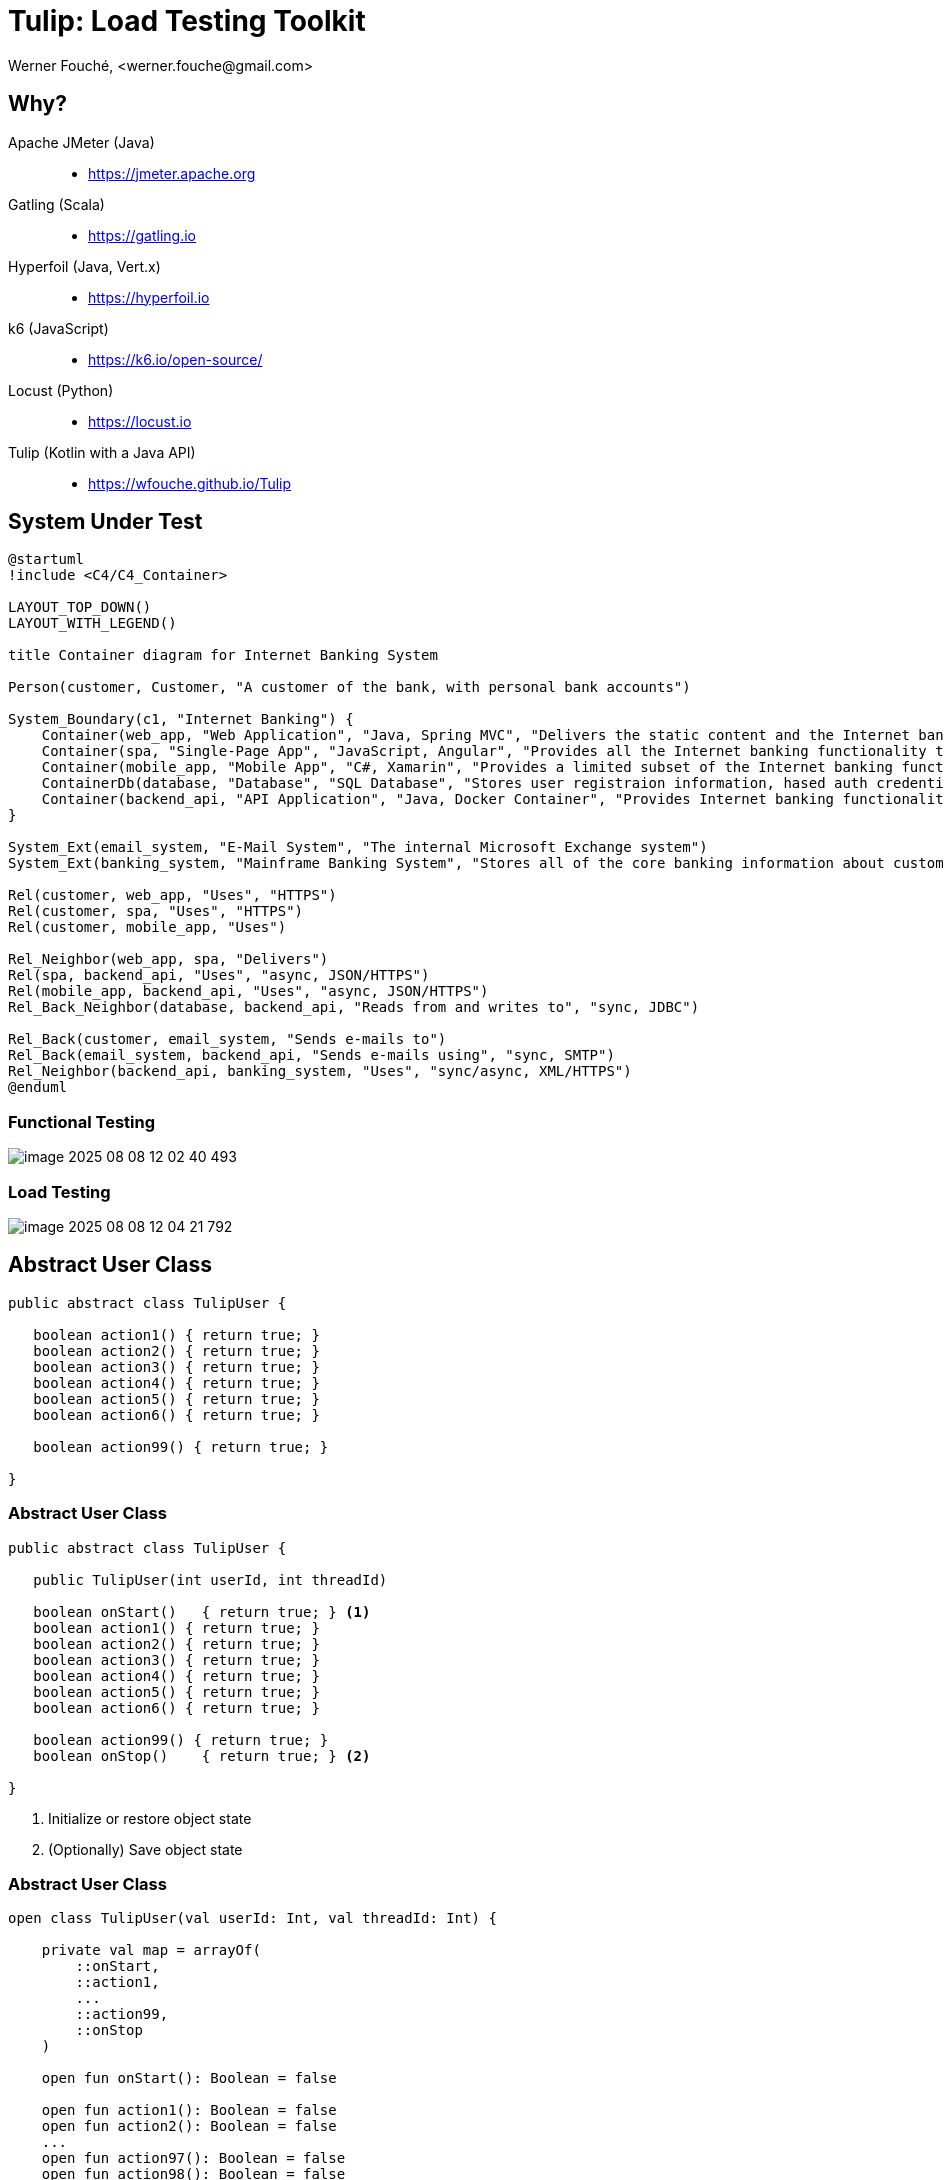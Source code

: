 = Tulip: Load Testing Toolkit
Werner Fouché,  <werner.fouche@gmail.com>
:revealjs_theme: beige
:revealjs_width: 1408
:revealjs_height: 992
:source-highlighter: highlightjs

== Why?

Apache JMeter (Java)::
* https://jmeter.apache.org
Gatling (Scala)::
* https://gatling.io
Hyperfoil (Java, Vert.x)::
* https://hyperfoil.io
k6 (JavaScript)::
* https://k6.io/open-source/
Locust (Python)::
* https://locust.io
Tulip (Kotlin with a Java API)::
* https://wfouche.github.io/Tulip

== System Under Test

[plantuml,diag00,svg]
....
@startuml
!include <C4/C4_Container>

LAYOUT_TOP_DOWN()
LAYOUT_WITH_LEGEND()

title Container diagram for Internet Banking System

Person(customer, Customer, "A customer of the bank, with personal bank accounts")

System_Boundary(c1, "Internet Banking") {
    Container(web_app, "Web Application", "Java, Spring MVC", "Delivers the static content and the Internet banking SPA")
    Container(spa, "Single-Page App", "JavaScript, Angular", "Provides all the Internet banking functionality to cutomers via their web browser")
    Container(mobile_app, "Mobile App", "C#, Xamarin", "Provides a limited subset of the Internet banking functionality to customers via their mobile device")
    ContainerDb(database, "Database", "SQL Database", "Stores user registraion information, hased auth credentials, access logs, etc.")
    Container(backend_api, "API Application", "Java, Docker Container", "Provides Internet banking functionality via API")
}

System_Ext(email_system, "E-Mail System", "The internal Microsoft Exchange system")
System_Ext(banking_system, "Mainframe Banking System", "Stores all of the core banking information about customers, accounts, transactions, etc.")

Rel(customer, web_app, "Uses", "HTTPS")
Rel(customer, spa, "Uses", "HTTPS")
Rel(customer, mobile_app, "Uses")

Rel_Neighbor(web_app, spa, "Delivers")
Rel(spa, backend_api, "Uses", "async, JSON/HTTPS")
Rel(mobile_app, backend_api, "Uses", "async, JSON/HTTPS")
Rel_Back_Neighbor(database, backend_api, "Reads from and writes to", "sync, JDBC")

Rel_Back(customer, email_system, "Sends e-mails to")
Rel_Back(email_system, backend_api, "Sends e-mails using", "sync, SMTP")
Rel_Neighbor(backend_api, banking_system, "Uses", "sync/async, XML/HTTPS")
@enduml
....

=== Functional Testing

[.stretch]
image::image-2025-08-08-12-02-40-493.png[]

=== Load Testing

[.stretch]
image::image-2025-08-08-12-04-21-792.png[]

== Abstract User Class

[.stretch]
[source,java,linenums]
----
public abstract class TulipUser {

   boolean action1() { return true; }
   boolean action2() { return true; } 
   boolean action3() { return true; } 
   boolean action4() { return true; } 
   boolean action5() { return true; } 
   boolean action6() { return true; } 

   boolean action99() { return true; }

}
----

=== Abstract User Class 

[.stretch]
[source,java,linenums]
----
public abstract class TulipUser {

   public TulipUser(int userId, int threadId)

   boolean onStart()   { return true; } <1>
   boolean action1() { return true; } 
   boolean action2() { return true; } 
   boolean action3() { return true; } 
   boolean action4() { return true; } 
   boolean action5() { return true; } 
   boolean action6() { return true; }

   boolean action99() { return true; }
   boolean onStop()    { return true; } <2>

}
----
<1> Initialize or restore object state
<2> (Optionally) Save object state

=== Abstract User Class 

[.stretch]
[source,java,linenums]
----
open class TulipUser(val userId: Int, val threadId: Int) {

    private val map = arrayOf(
        ::onStart,
        ::action1,
        ...
        ::action99,
        ::onStop
    )

    open fun onStart(): Boolean = false

    open fun action1(): Boolean = false
    open fun action2(): Boolean = false
    ...
    open fun action97(): Boolean = false
    open fun action98(): Boolean = false
    open fun action99(): Boolean = false

    open fun onStop(): Boolean = false

    open fun processAction(actionId: Int): Boolean {
        return try {
            map[actionId]()
        } catch (e: Exception) {
            val msg: String = "actionId: ${actionId}, userId: ${userId}, threadId: ${threadId}"
            logger().error(msg, e)
            false
        }
    }
}
----

=== Concrete User Class 

[.stretch]
[source,java,linenums]
----
public class HttpUser extends TulipUser {

   public HttpUser(int userId, int threadId) {
      super(userId, threadId);
   }

   public boolean onStart() {
      ...
   }

   public boolean action1() {
      ...
   }
   public boolean action2() {
      ...
   }
   ...
   public boolean onStop() {
      ...
   }
}
----

=== Concrete User Class 

[.stretch]
[source,java,linenums]
----
public class HtmlUser extends TulipUser {

   ...

}

public class HttpUser extends TulipUser {

   ...

}

public class JdbcUser extends TulipUser {

   ...

}

public class KafkaUser extends TulipUser {

   ...

}

public class RedisUser extends TulipUser {

   ...

}
----

== Workflows

[.stretch]
[plantuml,diag01,svg]
....
@startuml

title rest-api1

    state "-" as IP
    state "Action 1" as A0
    state "Action 2" as A1
    state "Action 3" as TST
    state "Action 4" as D

    IP --> A0: 0.6
    A0 --> IP: 0.8
    A0 --> D: 0.2
    IP --> A1: 0.4
    A1 --> TST: 1.0
    TST --> IP: 0.8
    TST --> D: 0.2
    D --> IP: 1.0

@enduml
....

[.columns]
=== [B] Stateful Interactions

[.column]
[plantuml,diag02,svg]
....
@startuml

title rest-api1

    state "-" as IP
    state "Action 1" as A0
    state "Action 2" as A1
    state "Action 3" as TST
    state "Action 4" as D

    IP --> A0: 0.6
    A0 --> IP: 0.8
    A0 --> D: 0.2
    IP --> A1: 0.4
    A1 --> TST: 1.0
    TST --> IP: 0.8
    TST --> D: 0.2
    D --> IP: 1.0

@enduml
....

[.column]
[source,json,linenums]
----
{
    "workflows": {
        "rest-api1": {
            "-": {"1": 0.6, "2": 0.4},
            "1": {"-": 0.8, "4": 0.2},
            "2": {"3": 1.0},
            "3": {"-": 0.8, "4": 0.2},
            "4": {"-": 1.0}
        }
    }
}
----

== Benchmark Config

[.stretch]
[source,json,linenums]
----
{
    "actions": {},
    "contexts": [],
    "benchmarks": [],
    "workflows": []
}
----

=== Benchmark Config

[.stretch]
[source,json,linenums]
----
{
    "actions": {
        "description": "Micro-benchmarks",
        "output_filename": "benchmark_output.json",
        "report_filename": "benchmark_report.html",
        "user_class": "HttpUser",
        "user_params": {
            "url": "https://jsonplaceholder.typicode.com",
            "urlx": "http://localhost:7070"
        },
        "action_names": {
            "0": "start",
            "1": "HTTP-DDEB",
            "2": "HTTP-AUTH",
            "3": "HTTP-COMP",
            "4": "HTTP-REFD",
            "100": "stop"
        }
    }
    "contexts": [],
    "benchmarks": [],
    "workflows": []
}
----

=== Benchmark Config

[.stretch]
[source,json,linenums]
----
{
    "actions": {},
    "contexts": [
        {
            "name": "Context-1",
            "enabled": true,
            "num_users": 16,
            "num_threads": 2
        },
        {
            "name": "Context-2",
            "enabled": false,
            "num_users": 32,
            "num_threads": 4
        }
    ],
    "benchmarks": [],
    "workflows": []
}
----

=== Benchmark Config

[.stretch]
[source,json,linenums]
----
{
    "actions": {},
    "contexts": [],
    "benchmarks": [
        {
            "name": "Init", "enabled": true,
            "actions": [ { "id": 0 } ]
            },
        },
        {
            "name": "Fixed TPS-a", "enabled": true,
            "time": {
                "prewarmup_duration": 15,
                "warmup_duration": 15,
                "benchmark_duration": 30,
                "benchmark_repeat_count": 4
            },
            "throughput_rate": 100.0,
            "worker_thread_qsize": 0,
            "workflow": "rest-api1"
        },
        {
            "name": "Shutdown", "enabled": true,
            "actions": [ { "id": 100 } ]
            },
        },
    ],
    "workflows": []
}
----

=== Benchmark Config

[.stretch]
[source,json,linenums]
----
{
    "actions": {},
    "contexts": [],
    "benchmarks": [
        {
            "name": "Init", "enabled": true,
            "actions": [ { "id": 0 } ]
            },
        },
        {
            "name": "Fixed TPS-a", "enabled": true,
            "time": {
                "prewarmup_duration": 15,
                "warmup_duration": 15,
                "benchmark_duration": 30,
                "benchmark_repeat_count": 4
            },
            "throughput_rate": 100.0,
            "worker_thread_qsize": 0,
            "actions": [
                { "id": 1, "weight": 25},
                { "id": 2, "weight": 75}
            ]
        },
        {
            "name": "Shutdown", "enabled": true,
            "actions": [ { "id": 100 } ]
            },
        },
    ],
    "workflows": []
}
----

=== Benchmark Config

[.stretch]
[source,json,linenums]
----
{
    "actions": {},
    "contexts": [],
    "benchmarks": [
    "workflows": {
        "rest-api1": {
            "-": {"1": 0.6, "2": 0.4},
            "1": {"-": 0.8, "4": 0.2},
            "2": {"3": 1.0},
            "3": {"-": 0.8, "4": 0.2},
            "4": {"-": 1.0}
        }
    }
}
----

// https://plantuml.com/color

== Benchmark Execution

[.stretch]
[plantuml,diag03,svg]
----
@startuml
split
   -[hidden]->
   #greenyellow:benchmark_config.json;
split again
   -[hidden]->
   #beige:User.class;
split again
   -[hidden]->
   #beige:App.class;
split again
   -[hidden]->
   #azure:tulip-runtime.jar;
end split
:EXECUTE;
#greenyellow:benchmark_output.json;
#cadetblue:benchmark_report.json;
#cadetblue:benchmark_report.html;
@enduml
----

== Tulip Threads / User Objects

[.stretch]
[plantuml,diag04,svg]
----
@startmindmap
* Main-Thread
** Thread-0
*** U0
*** U1
** Thread-1
*** U2
*** U3
** Thread-2
*** U4
*** U5
** Thread-3
*** U6
*** U7
@endmindmap
----

== Benchmark User

[.stretch]
[source,java,linenums]
----
import io.github.wfouche.tulip.user.HttpUser;
import java.util.concurrent.ThreadLocalRandom;
import org.slf4j.Logger;
import org.slf4j.LoggerFactory;

public class JavaHttpUser extends HttpUser {

    public JavaHttpUser(int userId, int threadId) {
        super(userId, threadId);
    }

    public boolean onStart() {
        if (getUserId() == 0) {
            logger.info("Java");
            super.onStart();
        }
        return true;
    }

    public boolean action1() {
        int id = ThreadLocalRandom.current().nextInt(100)+1;
        return !http_GET("/posts/{id}", id).isEmpty();
    }

    public boolean onStop() { return true; }

    public Logger logger() { return logger; }

    private static final Logger logger = LoggerFactory.getLogger(JavaHttpUser.class);
}
----

== Benchmark App

.App.java [Java_Script]
[source,bash,linenums]
----
///usr/bin/env jbang "$0" "$@" ; exit $?
//DEPS io.github.wfouche.tulip:tulip-runtime:2.1.8
//SOURCES JavaHttpUser.java

import io.github.wfouche.tulip.api.TulipApi;
import io.github.wfouche.tulip.api.TulipUserFactory;

public class App {
    public static void main(String[] args) {
        TulipApi.runTulip("benchmark_config.json",
            new TulipUserFactory());
    }
}
----

.run_bench.sh
[source,bash,linenums]
----
#!/bin/bash
export JBANG_JAVA_OPTIONS="-server -Xmx512m -XX:+UseZGC -XX:+ZGenerational"
jbang run App.java
echo ""
w3m -dump -cols 200 benchmark_report.html
----

== Benchmark Output - JSON

[.stretch]
image::Screenshot_20241121_143033.png[]

== Benchmark Report - Console

[.stretch]
image::Screenshot_20241121_115838.png[]

== Benchmark Report - HTML

[.stretch]
image::Screenshot_20241121_120824.png[]

== Benchmark Report - JSON

[.stretch]
[source,json,linenums]
----
{
  "config": {

  },
  "benchmarks": {
    "benchmark1": {
      "results": {
        "1": {},
        "2": {},
        "3": {},
        "4": {}
      },
      "actions": {
        "1": {},
        "2": {},
        "3": {},
        "4": {},
        "summary": {}
      }
    }
    ,"benchmark2": {
    }
  }
}
----

== Performance Regression Testing

Tulip::
* Tulip is used to performance test itself
** ArrayBlockingQueue vs LinkedBlockingQueue
** GC settings to minimize maximum latency
* New version of Java, faster or slower
* Ensures that results analysis is accurate

Applications::
* JDBC, OpenAPI, RabbitMQ, Redis, Front-end-for-Backend, ...
* End-to-end performance benchmark suite

== User Documentation

[.stretch]
image::Screenshot-2025-08-08-10-33-55-416.png[]

== Maven Central

Maven::
+
[source,xml]
----
<dependency>
    <groupId>io.github.wfouche.tulip</groupId>
    <artifactId>tulip-runtime</artifactId>
    <version>0.1.0</version>
</dependency>
----

Gradle::
+
[source,toml]
----
implementation("io.github.wfouche.tulip:tulip-runtime:2.1.8")
----

JBang::
+
[source,java]
----
//usr/bin/env jbang "$0" "$@" ; exit $?
//DEPS io.github.wfouche.tulip:tulip-runtime:2.1.8
//SOURCES HttpUser.java

import io.github.wfouche.tulip.api.TulipApi;
import io.github.wfouche.tulip.api.TulipUserFactory;

public class App {

    public static void main(String[] args) {
        TulipApi.runTulip("./benchmark_config.jsonc", new TulipUserFactory());
    }

}
----

== Maven Central

[.stretch]
image::Screenshot_20241121_130239.png[]

== Load Testing Tools

Apache JMeter (Java)::
* https://jmeter.apache.org
Gatling (Scala)::
* https://gatling.io
Hyperfoil (Java, Vert.x)::
* https://hyperfoil.io
k6 (JavaScript)::
* https://k6.io/open-source/
Locust (Python)::
* https://locust.io
Tulip (Kotlin with a Java API)::
* https://wfouche.github.io/Tulip

== Looking for something simpler ...

image::Screenshot_20241121_151010_a.png[]

https://x.com/gunnarmorling/status/1850492919926391015

== &nbsp;

[T]he::
[U]ltimate::
[L]oad::
[I]njection::
[P]rogram::

&nbsp;

== Tulip

[.stretch]
image::tulip_logo.png[]

== Enterprise Software Deployment

[plantuml,diag05,svg]
....
@startuml
!include <C4/C4_Container>

LAYOUT_TOP_DOWN()
LAYOUT_WITH_LEGEND()

title Container diagram for Internet Banking System

Person(customer, Customer, "A customer of the bank, with personal bank accounts")

System_Boundary(c1, "Internet Banking") {
    Container(web_app, "Web Application", "Java, Spring MVC", "Delivers the static content and the Internet banking SPA")
    Container(spa, "Single-Page App", "JavaScript, Angular", "Provides all the Internet banking functionality to cutomers via their web browser")
    Container(mobile_app, "Mobile App", "C#, Xamarin", "Provides a limited subset of the Internet banking functionality to customers via their mobile device")
    ContainerDb(database, "Database", "SQL Database", "Stores user registraion information, hased auth credentials, access logs, etc.")
    Container(backend_api, "API Application", "Java, Docker Container", "Provides Internet banking functionality via API")
}

System_Ext(email_system, "E-Mail System", "The internal Microsoft Exchange system")
System_Ext(banking_system, "Mainframe Banking System", "Stores all of the core banking information about customers, accounts, transactions, etc.")

Rel(customer, web_app, "Uses", "HTTPS")
Rel(customer, spa, "Uses", "HTTPS")
Rel(customer, mobile_app, "Uses")

Rel_Neighbor(web_app, spa, "Delivers")
Rel(spa, backend_api, "Uses", "async, JSON/HTTPS")
Rel(mobile_app, backend_api, "Uses", "async, JSON/HTTPS")
Rel_Back_Neighbor(database, backend_api, "Reads from and writes to", "sync, JDBC")

Rel_Back(customer, email_system, "Sends e-mails to")
Rel_Back(email_system, backend_api, "Sends e-mails using", "sync, SMTP")
Rel_Neighbor(backend_api, banking_system, "Uses", "sync/async, XML/HTTPS")
@enduml
....

== Next Steps?

* Tulip is ready for prime time.

** Build a benchmark results analysis tool (add-on)

* Write articles to promote Tulip (medium.com)

** Open-source marketing

* Tulip Foundation

** Move Tulip to its own Github account

* AWS and other Cloud Platforms

** https://s3.amazonaws.com/load-testing-tools/index.html